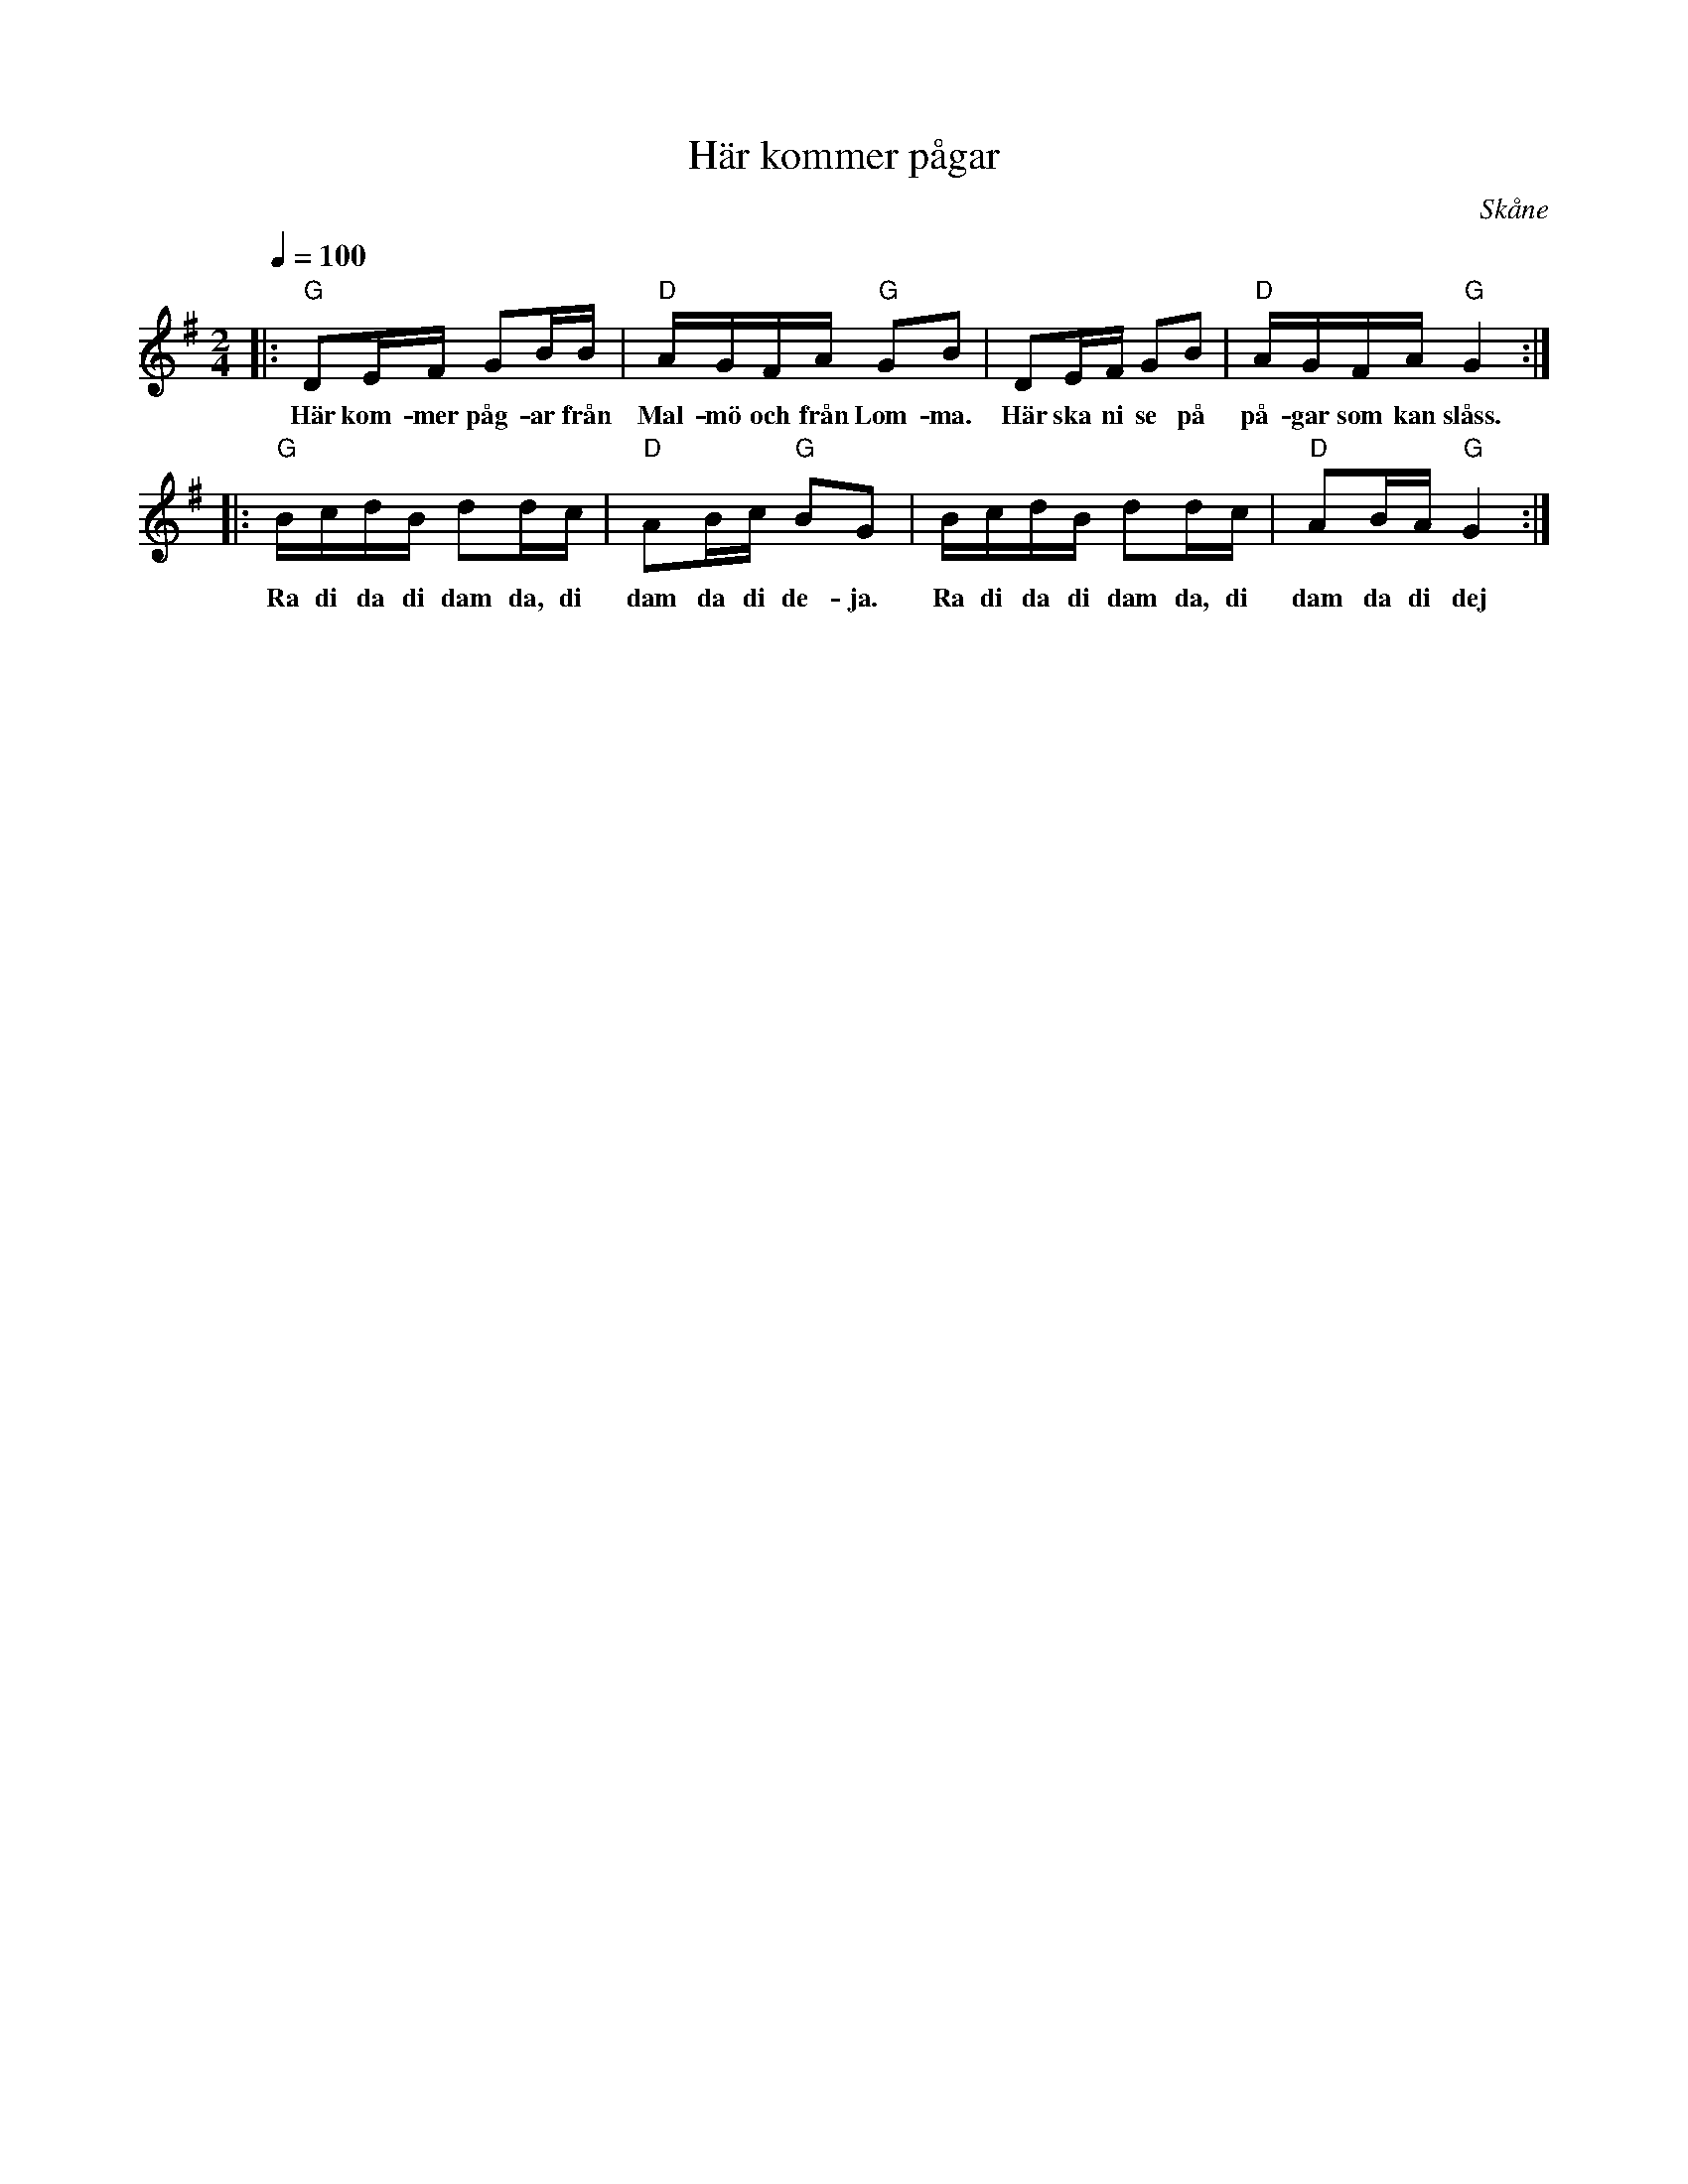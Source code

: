 %%abc-charset utf-8

X:1
T:Här kommer pågar
R:Engelska
Z:Patrik Månsson, 7/7 2008
O:Skåne
B:Omtyckta Skånska allspelslåtar
M:2/4
L:1/16
Q:1/4=100
K:G
|: "G"D2EF G2BB | "D"AGFA "G"G2B2 | D2EF G2B2 | "D"AGFA "G"G4 :|
w:Här kom-mer påg-ar från Mal-mö och från Lom-ma. Här ska ni se på på-gar som kan slåss.
|: "G"BcdB d2dc | "D"A2Bc "G"B2G2 | BcdB d2dc | "D"A2BA "G"G4 :|
w:Ra di da di dam da, di dam da di de-ja. Ra di da di dam da, di dam da di dej


